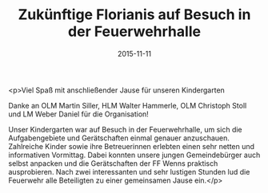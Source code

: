 #+TITLE: Zukünftige Florianis auf Besuch in der Feuerwehrhalle
#+DATE: 2015-11-11
#+FACEBOOK_URL: https://facebook.com/ffwenns/posts/990507391024386

<p>Viel Spaß mit anschließender Jause für unseren Kindergarten

Danke an OLM Martin Siller, HLM Walter Hammerle, OLM Christoph Stoll und LM Weber Daniel für die Organisation! 

Unser Kindergarten war auf Besuch in der Feuerwehrhalle, um sich die Aufgabengebiete und Gerätschaften einmal genauer anzuschauen. Zahlreiche Kinder sowie ihre Betreuerinnen erlebten einen sehr netten und informativen Vormittag. Dabei konnten unsere jungen Gemeindebürger auch selbst anpacken und die Gerätschaften der FF Wenns praktisch ausprobieren. Nach zwei interessanten und sehr lustigen Stunden lud die Feuerwehr alle Beteiligten zu einer gemeinsamen Jause ein.</p>
